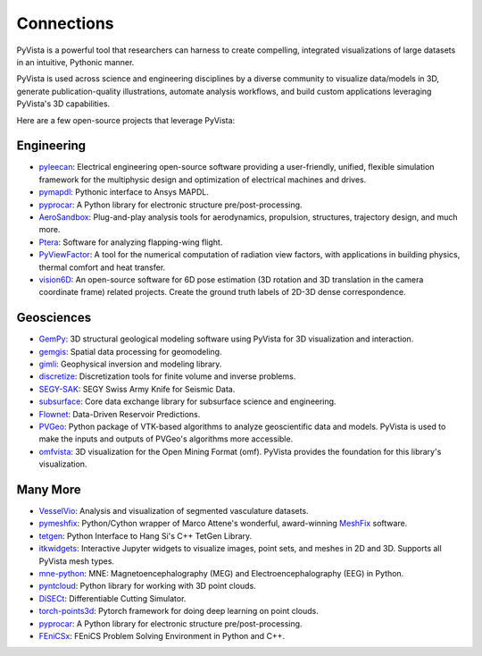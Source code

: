 Connections
===========

PyVista is a powerful tool that researchers can harness to create compelling,
integrated visualizations of large datasets in an intuitive, Pythonic manner.

PyVista is used across science and engineering disciplines by a diverse
community to visualize data/models in 3D, generate publication-quality
illustrations, automate analysis workflows, and build custom applications
leveraging PyVista's 3D capabilities.

Here are a few open-source projects that leverage PyVista:


Engineering
-----------

* pyleecan_: Electrical engineering open-source software providing a user-friendly, unified, flexible simulation framework for the multiphysic design and optimization of electrical machines and drives.
* pymapdl_: Pythonic interface to Ansys MAPDL.
* pyprocar_: A Python library for electronic structure pre/post-processing.
* AeroSandbox_: Plug-and-play analysis tools for aerodynamics, propulsion, structures, trajectory design, and much more.
* Ptera_: Software for analyzing flapping-wing flight.
* PyViewFactor_: A tool for the numerical computation of radiation view factors, with applications in building physics, thermal comfort and heat transfer.
* vision6D_: An open-source software for 6D pose estimation (3D rotation and 3D translation in the camera coordinate frame) related projects. Create the ground truth labels of 2D-3D dense correspondence.


Geosciences
-----------

* GemPy_: 3D structural geological modeling software using PyVista for 3D visualization and interaction.
* gemgis_: Spatial data processing for geomodeling.
* gimli_: Geophysical inversion and modeling library.
* discretize_: Discretization tools for finite volume and inverse problems.
* SEGY-SAK_: SEGY Swiss Army Knife for Seismic Data.
* subsurface_: Core data exchange library for subsurface science and engineering.
* Flownet_: Data-Driven Reservoir Predictions.
* PVGeo_: Python package of VTK-based algorithms to analyze geoscientific data and models. PyVista is used to make the inputs and outputs of PVGeo's algorithms more accessible.
* omfvista_: 3D visualization for the Open Mining Format (omf). PyVista provides the foundation for this library's visualization.


Many More
---------

* VesselVio_: Analysis and visualization of segmented vasculature datasets.
* pymeshfix_: Python/Cython wrapper of Marco Attene's wonderful, award-winning MeshFix_ software.
* tetgen_: Python Interface to Hang Si's C++ TetGen Library.
* itkwidgets_: Interactive Jupyter widgets to visualize images, point sets, and meshes in 2D and 3D. Supports all PyVista mesh types.
* mne-python_: MNE: Magnetoencephalography (MEG) and Electroencephalography (EEG) in Python.
* pyntcloud_: Python library for working with 3D point clouds.
* DiSECt_: Differentiable Cutting Simulator.
* torch-points3d_: Pytorch framework for doing deep learning on point clouds.
* pyprocar_: A Python library for electronic structure pre/post-processing.
* FEniCSx_: FEniCS Problem Solving Environment in Python and C++.


.. _MeshFix: https://github.com/MarcoAttene/MeshFix-V2.1
.. _PVGeo: https://github.com/OpenGeoVis/PVGeo
.. _discretize: https://discretize.simpeg.xyz/en/main/
.. _gemgis: https://github.com/cgre-aachen/gemgis
.. _gimli: https://github.com/gimli-org/gimli
.. _itkwidgets: https://github.com/InsightSoftwareConsortium/itkwidgets
.. _mne-python: https://github.com/mne-tools/mne-python
.. _omfvista: https://github.com/OpenGeoVis/omfvista
.. _pyleecan: https://github.com/Eomys/pyleecan
.. _pymapdl: https://github.com/pyansys/pymapdl
.. _pymeshfix: https://github.com/pyvista/pymeshfix
.. _pyprocar: https://github.com/romerogroup/pyprocar
.. _tetgen: https://github.com/pyvista/tetgen
.. _GemPy: https://github.com/cgre-aachen/gempy
.. _Ptera: https://github.com/camurban/pterasoftware
.. _VesselVio: https://github.com/JacobBumgarner/VesselVio
.. _AeroSandbox: https://github.com/peterdsharpe/AeroSandbox
.. _SEGY-SAK: https://github.com/trhallam/segysak
.. _subsurface: https://github.com/softwareunderground/subsurface
.. _Flownet: https://github.com/equinor/flownet
.. _pyntcloud: https://github.com/daavoo/pyntcloud
.. _DiSECt: https://github.com/NVlabs/DiSECt
.. _torch-points3d: https://github.com/torch-points3d/torch-points3d
.. _FEniCSx: https://github.com/FEniCS/dolfinx/
.. _PyViewFactor: https://gitlab.com/arep-dev/pyViewFactor/
.. _vision6D: https://github.com/ykzzyk/vision6D/
